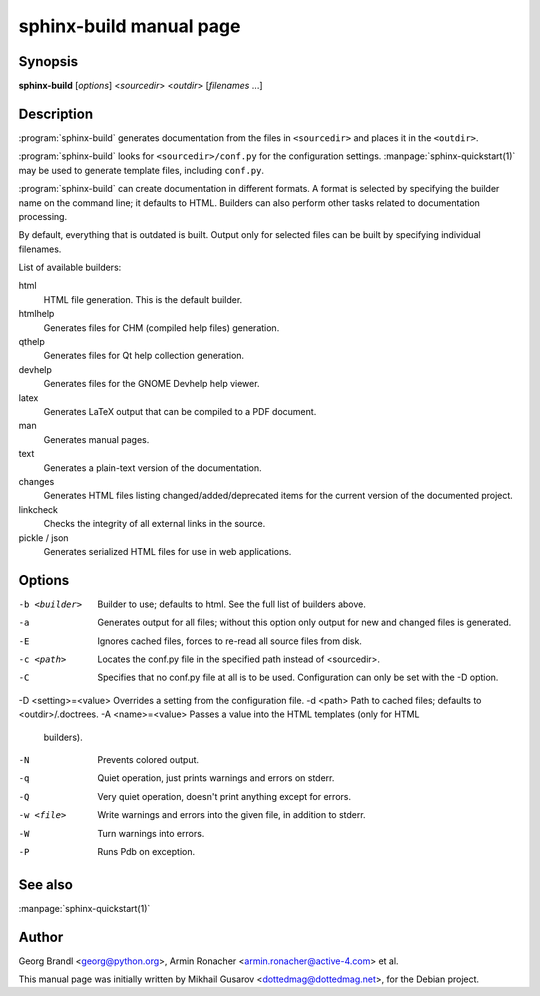 sphinx-build manual page
========================

Synopsis
--------

**sphinx-build** [*options*] <*sourcedir*> <*outdir*> [*filenames* ...]


Description
-----------

:program:`sphinx-build` generates documentation from the files in
``<sourcedir>`` and places it in the ``<outdir>``.

:program:`sphinx-build` looks for ``<sourcedir>/conf.py`` for the configuration
settings.  :manpage:`sphinx-quickstart(1)` may be used to generate template
files, including ``conf.py``.

:program:`sphinx-build` can create documentation in different formats.  A format
is selected by specifying the builder name on the command line; it defaults to
HTML.  Builders can also perform other tasks related to documentation
processing.

By default, everything that is outdated is built.  Output only for selected
files can be built by specifying individual filenames.

List of available builders:

html
   HTML file generation.  This is the default builder.

htmlhelp
   Generates files for CHM (compiled help files) generation.

qthelp
   Generates files for Qt help collection generation.

devhelp
   Generates files for the GNOME Devhelp help viewer.

latex
   Generates LaTeX output that can be compiled to a PDF document.

man
   Generates manual pages.

text
   Generates a plain-text version of the documentation.

changes
   Generates HTML files listing changed/added/deprecated items for
   the current version of the documented project.

linkcheck
   Checks the integrity of all external links in the source.

pickle / json
   Generates serialized HTML files for use in web applications.


Options
-------

-b <builder>          Builder to use; defaults to html. See the full list
                      of builders above.
-a                    Generates output for all files; without this option only
                      output for new and changed files is generated.
-E                    Ignores cached files, forces to re-read all source files
                      from disk.
-c <path>             Locates the conf.py file in the specified path instead of
                      <sourcedir>.
-C                    Specifies that no conf.py file at all is to be used.
                      Configuration can only be set with the -D option.
-D <setting>=<value>  Overrides a setting from the configuration file.
-d <path>             Path to cached files; defaults to <outdir>/.doctrees.
-A <name>=<value>     Passes a value into the HTML templates (only for HTML
                      builders).
-N                    Prevents colored output.
-q                    Quiet operation, just prints warnings and errors on stderr.
-Q                    Very quiet operation, doesn't print anything except for
                      errors.
-w <file>             Write warnings and errors into the given file, in addition
                      to stderr.
-W                    Turn warnings into errors.
-P                    Runs Pdb on exception.


See also
--------

:manpage:`sphinx-quickstart(1)`

Author
------

Georg Brandl <georg@python.org>, Armin Ronacher <armin.ronacher@active-4.com> et
al.

This manual page was initially written by Mikhail Gusarov
<dottedmag@dottedmag.net>, for the Debian project.

